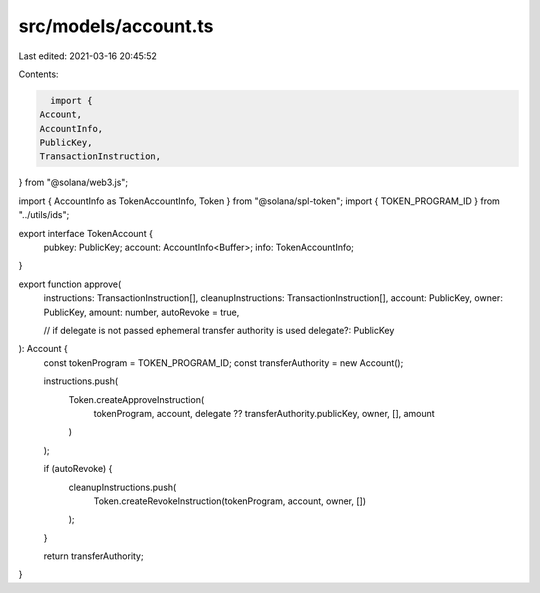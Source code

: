 src/models/account.ts
=====================

Last edited: 2021-03-16 20:45:52

Contents:

.. code-block:: ts

    import {
  Account,
  AccountInfo,
  PublicKey,
  TransactionInstruction,
} from "@solana/web3.js";

import { AccountInfo as TokenAccountInfo, Token } from "@solana/spl-token";
import { TOKEN_PROGRAM_ID } from "../utils/ids";

export interface TokenAccount {
  pubkey: PublicKey;
  account: AccountInfo<Buffer>;
  info: TokenAccountInfo;
}

export function approve(
  instructions: TransactionInstruction[],
  cleanupInstructions: TransactionInstruction[],
  account: PublicKey,
  owner: PublicKey,
  amount: number,
  autoRevoke = true,

  // if delegate is not passed ephemeral transfer authority is used
  delegate?: PublicKey
): Account {
  const tokenProgram = TOKEN_PROGRAM_ID;
  const transferAuthority = new Account();

  instructions.push(
    Token.createApproveInstruction(
      tokenProgram,
      account,
      delegate ?? transferAuthority.publicKey,
      owner,
      [],
      amount
    )
  );

  if (autoRevoke) {
    cleanupInstructions.push(
      Token.createRevokeInstruction(tokenProgram, account, owner, [])
    );
  }

  return transferAuthority;
}



